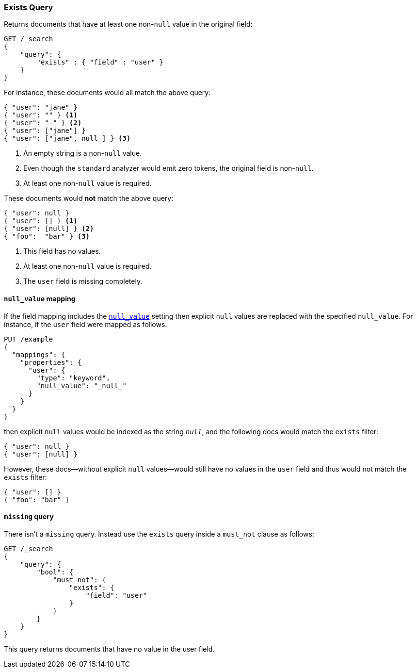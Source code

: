 [[query-dsl-exists-query]]
=== Exists Query

Returns documents that have at least one non-`null` value in the original field:

[source,js]
--------------------------------------------------
GET /_search
{
    "query": {
        "exists" : { "field" : "user" }
    }
}
--------------------------------------------------
// CONSOLE

For instance, these documents would all match the above query:

[source,js]
--------------------------------------------------
{ "user": "jane" }
{ "user": "" } <1>
{ "user": "-" } <2>
{ "user": ["jane"] }
{ "user": ["jane", null ] } <3>
--------------------------------------------------
// NOTCONSOLE
<1> An empty string is a non-`null` value.
<2> Even though the `standard` analyzer would emit zero tokens, the original field is non-`null`.
<3> At least one non-`null` value is required.

These documents would *not* match the above query:

[source,js]
--------------------------------------------------
{ "user": null }
{ "user": [] } <1>
{ "user": [null] } <2>
{ "foo":  "bar" } <3>
--------------------------------------------------
// NOTCONSOLE
<1> This field has no values.
<2> At least one non-`null` value is required.
<3> The `user` field is missing completely.

[float]
[[null-value-mapping]]
==== `null_value` mapping

If the field mapping includes the <<null-value,`null_value`>> setting
then explicit `null` values are replaced with the specified `null_value`.  For
instance, if the `user` field were mapped as follows:

[source,js]
--------------------------------------------------
PUT /example
{
  "mappings": {
    "properties": {
      "user": {
        "type": "keyword",
        "null_value": "_null_"
      }
    }
  }
}
--------------------------------------------------
// CONSOLE

then explicit `null` values would be indexed as the string `_null_`, and the
following docs would match the `exists` filter:

[source,js]
--------------------------------------------------
{ "user": null }
{ "user": [null] }
--------------------------------------------------
// NOTCONSOLE

However, these docs--without explicit `null` values--would still have
no values in the `user` field and thus would not match the `exists` filter:

[source,js]
--------------------------------------------------
{ "user": [] }
{ "foo": "bar" }
--------------------------------------------------
// NOTCONSOLE

[[missing-query]]
==== `missing` query

There isn't a `missing` query. Instead use the `exists` query inside a
`must_not` clause as follows:

[source,js]
--------------------------------------------------
GET /_search
{
    "query": {
        "bool": {
            "must_not": {
                "exists": {
                    "field": "user"
                }
            }
        }
    }
}
--------------------------------------------------
// CONSOLE

This query returns documents that have no value in the user field.
